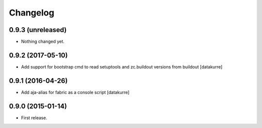 Changelog
=========

0.9.3 (unreleased)
------------------

- Nothing changed yet.


0.9.2 (2017-05-10)
------------------

- Add support for bootstrap cmd to read setuptools and zc.buildout versions
  from buildout
  [datakurre]

0.9.1 (2016-04-26)
------------------

- Add aja-alias for fabric as a console script
  [datakurre]

0.9.0 (2015-01-14)
------------------

- First release.
